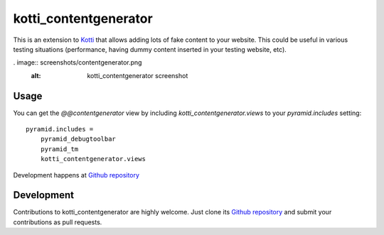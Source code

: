 kotti_contentgenerator
**********************

This is an extension to `Kotti`_ that allows adding lots of fake content to
your website. This could be useful in various testing situations (performance,
having dummy content inserted in your testing website, etc).

. image:: screenshots/contentgenerator.png
  :alt: kotti_contentgenerator screenshot

Usage
=====

You can get the `@@contentgenerator` view by including `kotti_contentgenerator.views`
to your `pyramid.includes` setting::

    pyramid.includes =
        pyramid_debugtoolbar
        pyramid_tm
        kotti_contentgenerator.views

|build status|_

Development happens at `Github repository`_

.. |build status| image:: https://secure.travis-ci.org/pixelblaster/kotti_contentgenerator.png?branch=master
.. _build status: http://travis-ci.org/pixelblaster/kotti_contentgenerator
.. _Kotti: http://pypi.python.org/pypi/Kotti


Development
===========

Contributions to kotti_contentgenerator are highly welcome.
Just clone its `Github repository`_ and submit your contributions as pull requests.

.. _Github repository: https://github.com/pixelblaster/kotti_contentgenerator
